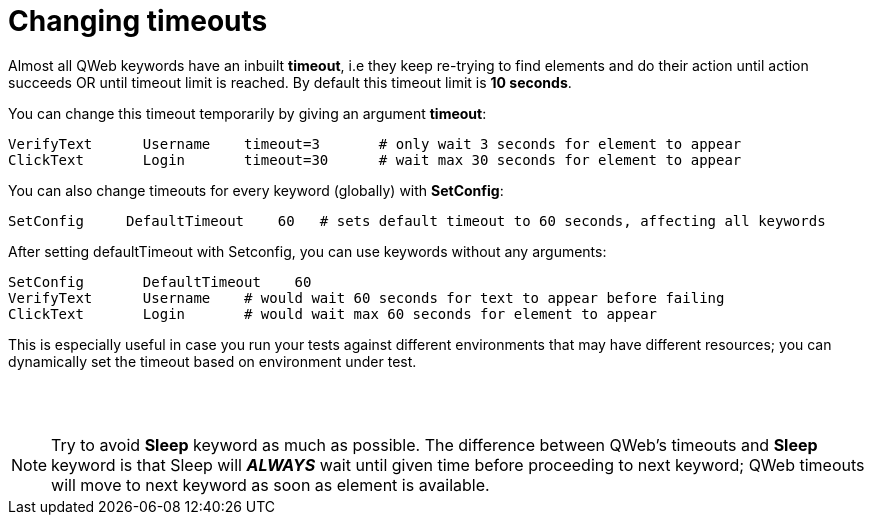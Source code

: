 = Changing timeouts

Almost all QWeb keywords have an inbuilt *timeout*, i.e they keep re-trying to find elements and do their action until action succeeds OR until timeout limit is reached. By default this timeout limit is *10 seconds*.

You can change this timeout temporarily by giving an argument *timeout*:

[source, robotframework]
----
VerifyText      Username    timeout=3       # only wait 3 seconds for element to appear
ClickText       Login       timeout=30      # wait max 30 seconds for element to appear
----

You can also change timeouts for every keyword (globally) with *SetConfig*:

[source, robotframework]
----
SetConfig     DefaultTimeout    60   # sets default timeout to 60 seconds, affecting all keywords
----

After setting defaultTimeout with Setconfig, you can use keywords without any arguments:
[source, robotframework]
----
SetConfig       DefaultTimeout    60
VerifyText      Username    # would wait 60 seconds for text to appear before failing
ClickText       Login       # would wait max 60 seconds for element to appear
----

This is especially useful in case you run your tests against different environments that may have different resources; you can dynamically set the timeout based on environment under test.

{empty} +
{empty} +

NOTE: Try to avoid *Sleep* keyword as much as possible. The difference between QWeb's timeouts and *Sleep* keyword is that Sleep will *_ALWAYS_* wait until given time before proceeding to next keyword; QWeb timeouts will move to next keyword as soon as element is available. 

